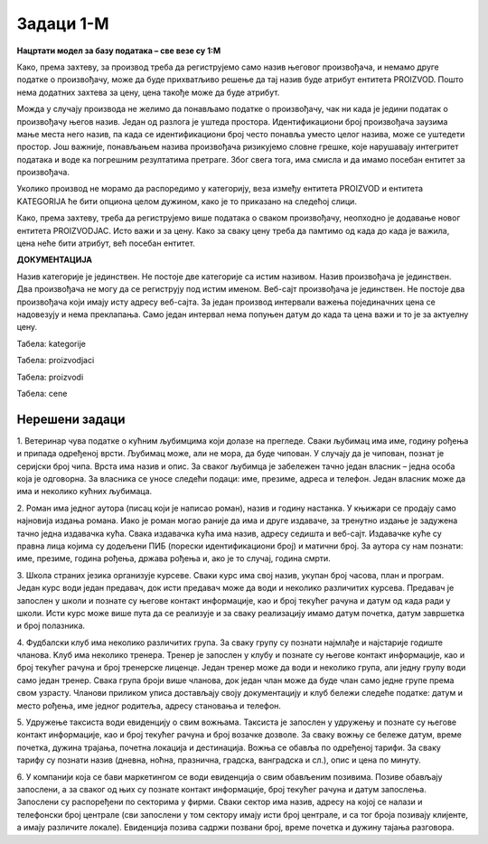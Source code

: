 Задаци 1-М
==========

**Нацртати модел за базу података – све везе су 1:М**

.. questionnote:: 

 1. Сваки производ има бар-код, назив, цену и знамо име његовог произвођача. Производ припада одређеној категорији 
 (бела техника, кућна хемија, прехрамбени производи...). Свака категорија може да има и кратак опис. 

.. image:: ../../_images/slika_213a.png
   :width: 500
   :align: center 
   
Како, према захтеву, за производ треба да региструјемо само назив његовог произвођача, и немамо друге податке о 
произвођачу, може да буде прихватљиво решење да тај назив буде атрибут ентитета PROIZVOD. Пошто нема додатних захтева 
за цену, цена такође може да буде атрибут. 

Можда у случају производа не желимо да понављамо податке о произвођачу, чак ни када је једини податак о произвођачу 
његов назив. Један од разлога је уштеда простора. Идентификациони број произвођача заузима мање места него назив, па 
када се идентификациони број често понавља уместо целог назива, може се уштедети простор. Још важније, понављањем 
назива произвођача ризикујемо словне грешке, које нарушавају интегритет података и воде ка погрешним резултатима 
претраге. Због свега тога, има смисла и да имамо посебан ентитет за произвођача. 

.. image:: ../../_images/slika_213b.png
   :width: 500
   :align: center 

Уколико производ не морамо да распоредимо у категорију, веза између ентитета PROIZVOD и ентитета KATEGORIJA ће бити 
опциона целом дужином, како је то приказано на следећој слици. 

.. image:: ../../_images/slika_213c.png
   :width: 500
   :align: center 

.. questionnote:: 
   
 2. Сваки производ има бар-код, назив и цену. Производ припада одређеној категорији (бела техника, кућна хемија, 
 прехрамбени производи...). Произвођач има назив, адресу седишта и ПИБ (порески идентификациони број). Један произвођач 
 производи више различитих производа. Чувамо и промене цена једног производа током времена. За сваки износ знамо датум 
 од када је важила та цена. Потребно је да чувамо и датум до када је важила та цена, и тако за све цене које је производ 
 имао у прошлости. Приказати и како би изгледале табеле попуњене подацима у релационој бази података. 

.. image:: ../../_images/slika_213d.png
   :width: 700
   :align: center 
   
Како, према захтеву, треба да региструјемо више података о сваком произвођачу, неопходно је додавање новог ентитета 
PROIZVODJAC. Исто важи и за цену. Како за сваку цену треба да памтимо од када до када је важила, цена неће бити 
атрибут, већ посебан ентитет. 

**ДОКУМЕНТАЦИЈА**

Назив категорије је јединствен. Не постоје две категорије са истим називом. 
Назив произвођача је јединствен. Два произвођача не могу да се региструју под истим именом. 
Веб-сајт произвођача је јединствен. Не постоје два произвођача који имају исту адресу веб-сајта. 
За један производ интервали важења појединачних цена се надовезују и нема преклапања. Само један интервал нeма попуњен датум до када та цена важи и то је за актуелну цену. 

Табела: kategorije

.. image:: ../../_images/tabela_213a.png
   :width: 780
   :align: center 
   
Табела: proizvodjaci

.. image:: ../../_images/tabela_213b.png
   :width: 780
   :align: center 

Табела: proizvodi

.. image:: ../../_images/tabela_213c.png
   :width: 780
   :align: center 
   
Табела: cene   

.. image:: ../../_images/tabela_213d.png
   :width: 700
   :align: center 

.. questionnote:: 

 3. Сваки произвођач аутомобила има назив и адресу седишта. Произвођачи аутомобила су правна лица којима су додељени 
 ПИБ (порески идентификациони број) и матични број. Произвођач аутомобила производи више различитих модела. 
 Сваки модел има своју ознаку, јачину мотора, број врата и тип горива. Аутомобили су подељени у категорије: лимузина, 
 караван, кабриолет... Приказати и како би изгледале табеле попуњене подацима у релационој бази података. 

.. reveal::  Задатак 213.3
   :showtitle: Прикажи решење 
   :hidetitle: Сакриј

   **Решење:**
   
   .. image:: ../../_images/slika_213e.png
      :width: 500
      :align: center

   **ДОКУМЕНТАЦИЈА**

   Назив категорије је јединствен. Не постоје две категорије са истим називом. 
   Назив произвођача је јединствен. Два произвођача не могу да се региструју под истим именом. 
   Матични број произвођача је јединствен. Два произвођача не могу да имају исти матични број.


   .. image:: ../../_images/tabela_213e.png
       :width: 250
       :align: center 

   Табела: proizvodjaci

   .. image:: ../../_images/tabela_213f.png
       :width: 700
       :align: center 

   Табела: proizvodi

   .. image:: ../../_images/tabela_213g.png
       :width: 780
       :align: center 
       
.. questionnote:: 
   
 4. Аутомобил (један комад) има једног власника. За власника аутомобила су забележени следећи подаци: име, презиме, 
 ЈМБГ, број личне карте и адреса становања. Аутомобил је комад одређеног модела и има следеће посебне податке: број 
 шасије, број мотора и боју. Уколико је регистрован, познат је и број регистарских таблица. Сваки модел има своју 
 ознаку, назив произвођача, јачину мотора, број врата и тип горива.

.. reveal::  Задатак 213.4
   :showtitle: Прикажи решење 
   :hidetitle: Сакриј

   **Решење:**

   .. image:: ../../_images/slika_213f.png
     :width: 500
     :align: center

   **ДОКУМЕНТАЦИЈА**

   Број мотора је јединствен. Два аутомобила не могу да имају исти број мотора. 
   Број регистрације је јединствен. Два аутомобила не могу да имају исти број регистарских таблица. 
   Број личне карте је јединствен. Две особе не могу да имају исти број личне карте. 


Нерешени задаци
---------------

1. Ветеринар чува податке о кућним љубимцима који долазе на прегледе. Сваки љубимац има име, годину рођења и припада 
одређеној врсти. Љубимац може, али не мора, да буде чипован. У случају да је чипован, познат је серијски број чипа. 
Врста има назив и опис. За сваког љубимца је забележен тачно један власник – једна особа која је одговорна. За власника 
се уносе следећи подаци: име, презиме, адреса и телефон. Један власник може да има и неколико кућних љубимаца.   

2. Роман има једног аутора (писац који је написао роман), назив и годину настанка. У књижари се продају само најновија 
издања романа. Иако је роман могао раније да има и друге издаваче, за тренутно издање је задужена тачно једна издавачка 
кућа. Свака издавачка кућа има назив, адресу седишта и веб-сајт. Издавачке куће су правна лица којима су додељени ПИБ 
(порески идентификациони број) и матични број. За аутора су нам познати: име, презиме, година рођења, држава рођења и, 
ако је то случај, година смрти.   

3. Школа страних језика организује курсеве. Сваки курс има свој назив, укупан број часова, план и програм. Један курс 
води један предавач, док исти предавач може да води и неколико различитих курсева. Предавач је запослен у школи и 
познате су његове контакт информације, као и број текућег рачуна и датум од када ради у школи. Исти курс може више 
пута да се реализује и за сваку реализацију имамо датум почетка, датум завршетка и број полазника. 

4. Фудбалски клуб има неколико различитих група. За сваку групу су познати најмлађе и најстарије годиште чланова. 
Kлуб има неколико тренера. Тренер је запослен у клубу и познате су његове контакт информације, као и број текућег 
рачуна и број тренерске лиценце. Један тренер може да води и неколико група, али једну групу води само један тренер. 
Свака група броји више чланова, док један члан може да буде члан само једне групе према свом узрасту. Чланови приликом 
уписа достављају своју документацију и клуб бележи следеће податке: датум и место рођења, име једног родитеља, адресу 
становања и телефон. 

5. Удружење таксиста води евиденцију о свим вожњама. Таксиста је запослен у удружењу и познате су његове контакт 
информације, као и број текућег рачуна и број возачке дозволе. За сваку вожњу се бележе датум, време почетка, дужина 
трајања, почетна локација и дестинација. Вожња се обавља по одређеној тарифи. За сваку тарифу су познати назив (дневна, 
ноћна, празнична, градска, ванградска и сл.), опис и цена по минуту. 

6. У компанији која се бави маркетингом се води евиденција о свим обављеним позивима. Позиве обављају запослени, а за 
сваког од њих су познате контакт информације, број текућег рачуна и датум запослења. Запослени су распоређени по 
секторима у фирми. Сваки сектор има назив, адресу на којој се налази и телефонски број централе (сви запослени у том 
сектору имају исти број централе, и са тог броја позивају клијенте, а имају различите локале). Евиденција позива садржи 
позвани број, време почетка и дужину тајања разговора. 


